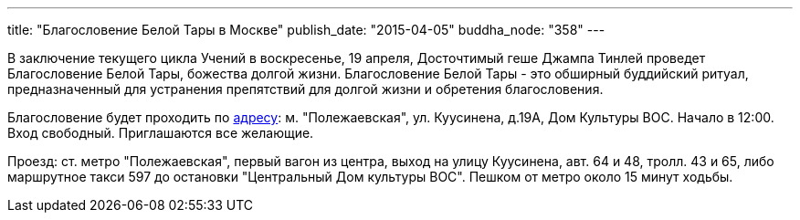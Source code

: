 ---
title: "Благословение Белой Тары в Москве"
publish_date: "2015-04-05"
buddha_node: "358"
---

В заключение текущего цикла Учений в воскресенье, 19 апреля, Досточтимый
геше Джампа Тинлей проведет Благословение Белой Тары, божества долгой
жизни. Благословение Белой Тары - это обширный буддийский ритуал,
предназначенный для устранения препятствий для долгой жизни и обретения
благословения.

Благословение будет проходить по https://maps.yandex.ru/-/CVW3aNkc[адресу]: м.
"Полежаевская", ул.  Куусинена, д.19А, Дом Культуры ВОС. Начало в 12:00. Вход
свободный.  Приглашаются все желающие.

Проезд: ст. метро "Полежаевская", первый вагон из центра, выход на
улицу Куусинена, авт. 64 и 48, тролл. 43 и 65, либо маршрутное такси 597
до остановки "Центральный Дом культуры ВОС". Пешком от метро около 15
минут ходьбы.
